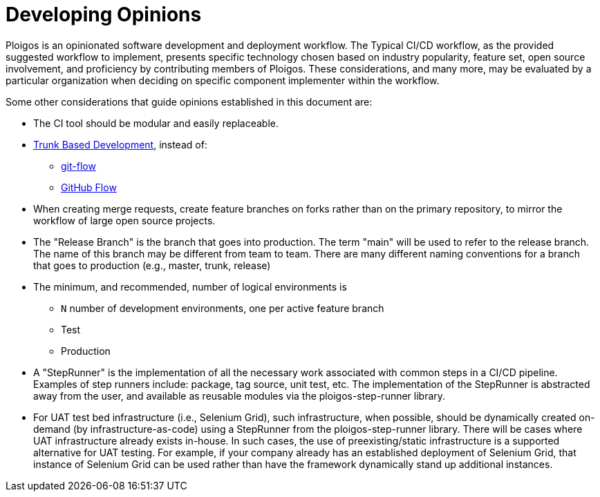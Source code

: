 [id="{ProjectNameID}-opinions-establish", reftext="{ProjectName} Establish Opinions for the workflow"]
= Developing Opinions

Ploigos is an opinionated software development and deployment workflow. The
Typical CI/CD workflow, as the provided suggested workflow to implement,
presents specific technology chosen based on industry popularity, feature
set, open source involvement, and proficiency by contributing members of 
Ploigos. These considerations, and many more, may be evaluated by a particular
organization when deciding on specific component implementer within the
workflow. 

Some other considerations that guide opinions established in this document are:

* The CI tool should be modular and easily replaceable.
* https://trunkbaseddevelopment.com/[Trunk Based Development], instead of:
   -  https://nvie.com/posts/a-successful-git-branching-model/[git-flow]
   -  https://guides.github.com/introduction/flow/[GitHub Flow]
* When creating merge requests, create feature branches on forks rather than
   on the primary repository, to mirror the workflow of large open source
   projects.
* The "Release Branch" is the branch that goes into production. 
   The term "main" will be used to refer to the release branch. The name of 
   this branch may be different from team to team.  There are many different 
   naming conventions for a branch that goes to production 
   (e.g., master, trunk, release) 

* The minimum, and recommended, number of logical environments is
   - `N` number of development environments, one per active feature branch
   - Test
   - Production

* A "StepRunner" is the implementation of all the necessary work associated 
  with common steps in a CI/CD pipeline. Examples of step runners include: 
  package, tag source, unit test, etc. The implementation of the StepRunner 
  is abstracted away from the user, and available as reusable modules via 
  the ploigos-step-runner library.   

* For UAT test bed infrastructure (i.e., Selenium Grid), such infrastructure, 
  when possible, should be dynamically created on-demand (by 
  infrastructure-as-code) using a StepRunner from the ploigos-step-runner 
  library. There will be cases where UAT infrastructure already exists 
  in-house. In such cases, the use of preexisting/static infrastructure is 
  a supported alternative for UAT testing.  For example, if your company 
  already has an established deployment of Selenium Grid, that instance of 
  Selenium Grid can be used rather than have the framework dynamically stand 
  up additional instances.  

